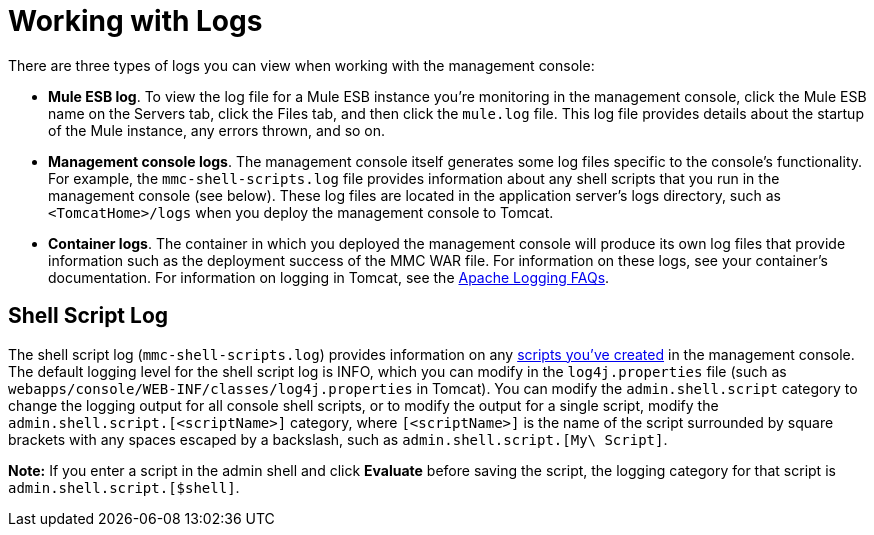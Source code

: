 = Working with Logs

There are three types of logs you can view when working with the management console:

* *Mule ESB log*. To view the log file for a Mule ESB instance you're monitoring in the management console, click the Mule ESB name on the Servers tab, click the Files tab, and then click the `mule.log` file. This log file provides details about the startup of the Mule instance, any errors thrown, and so on.
* *Management console logs*. The management console itself generates some log files specific to the console's functionality. For example, the `mmc-shell-scripts.log` file provides information about any shell scripts that you run in the management console (see below). These log files are located in the application server's logs directory, such as `<TomcatHome>/logs` when you deploy the management console to Tomcat.
* *Container logs*. The container in which you deployed the management console will produce its own log files that provide information such as the deployment success of the MMC WAR file. For information on these logs, see your container's documentation. For information on logging in Tomcat, see the http://wiki.apache.org/tomcat/FAQ/Logging#Q1[Apache Logging FAQs].

== Shell Script Log

The shell script log (`mmc-shell-scripts.log`) provides information on any link:/mule-management-console/v/3.5/automating-tasks-using-scripts[scripts you've created] in the management console. The default logging level for the shell script log is INFO, which you can modify in the `log4j.properties` file (such as `webapps/console/WEB-INF/classes/log4j.properties` in Tomcat). You can modify the `admin.shell.script` category to change the logging output for all console shell scripts, or to modify the output for a single script, modify the `admin.shell.script.[<scriptName>]` category, where `[<scriptName>]` is the name of the script surrounded by square brackets with any spaces escaped by a backslash, such as `admin.shell.script.[My\ Script]`.

*Note:* If you enter a script in the admin shell and click *Evaluate* before saving the script, the logging category for that script is `admin.shell.script.[$shell]`.
